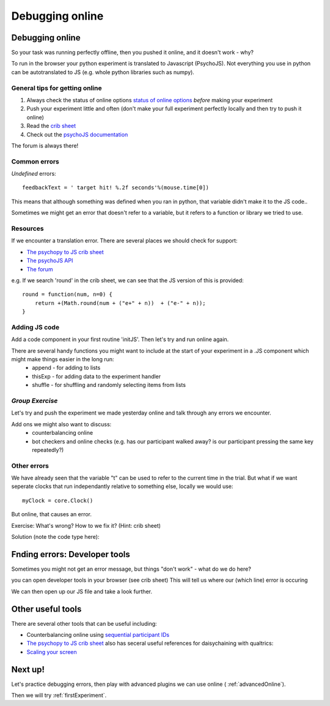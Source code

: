 
.. ifslides::

    .. image:: /_static/OST600.png
        :align: left
        :scale: 25 %
        
.. _debuggingOnline:

Debugging online
=================================

Debugging online
-----------------

So your task was running perfectly offline, then you pushed it online, and it doesn't work - why?

To run in the browser your python experiment is translated to Javascript (PsychoJS). Not everything you use in python can be autotranslated to JS (e.g. whole python libraries such as numpy). 

.. nextSlide::

General tips for getting online
````````````````````````````````

1. Always check the status of online options `status of online options <https://www.psychopy.org/online/status.html>`_ *before* making your experiment
2. Push your experiment little and often (don't make your full experiment perfectly locally and then try to push it online)
3. Read the `crib sheet <https://discourse.psychopy.org/t/psychopy-python-to-javascript-crib-sheet/14601>`_
4. Check out the `psychoJS documentation <https://psychopy.github.io/psychojs/>`_

The forum is always there!

.. nextSlide::

Common errors
````````````````````````````````

*Undefined* errors::

	feedbackText = ' target hit! %.2f seconds'%(mouse.time[0])

.. nextSlide::

.. image:: /_images/notDefinedErr.png
    :align: right

This means that although something was defined when you ran in python, that variable didn't make it to the JS code..

.. nextSlide::

.. image:: /_images/functionErrorRound.png
    :align: right

Sometimes we might get an error that doesn't refer to a variable, but it refers to a function or library we tried to use. 

Resources
````````````````````````````````

If we encounter a translation error. There are several places we should check for support:

- `The psychopy to JS crib sheet <https://docs.google.com/document/d/13jp0QAqQeFlYSjeZS0fDInvgaDzBXjGQNe4VNKbbNHQ/edit#>`_
- `The psychoJS API <https://psychopy.github.io/psychojs/module-visual.Polygon.html>`_
- `The forum <https://discourse.psychopy.org/>`_

.. nextSlide::

e.g. If we search 'round' in the crib sheet, we can see that the JS version of this is provided::

	round = function(num, n=0) {    
	    return +(Math.round(num + ("e+" + n))  + ("e-" + n));
	}

Adding JS code
````````````````````````````````

Add a code component in your first routine 'initJS'. Then let's try and run online again.

.. image:: /_images/defineRoundJS.png
    :align: center

.. nextSlide::

There are several handy functions you might want to include at the start of your experiment in a .JS component which might make things easier in the long run:
    - append - for adding to lists
    - thisExp - for adding data to the experiment handler
    - shuffle - for shuffling and randomly selecting items from lists


*Group Exercise*
````````````````````````````````
Let's try and push the experiment we made yesterday online and talk through any errors we encounter. 

Add ons we might also want to discuss:
    - counterbalancing online
    - bot checkers and online checks (e.g. has our participant walked away? is our participant pressing the same key repeatedly?)

Other errors
````````````````````````````````

We have already seen that the variable "t" can be used to refer to the current time in the trial. But what if we want seperate clocks that run independantly relative to something else, locally we would use::

	myClock = core.Clock()

.. nextSlide::

But online, that causes an error. 

.. image:: /_images/constructorErr.png
    :align: center


Exercise: What's wrong? How to we fix it? (Hint: crib sheet)

.. nextSlide::

Solution (note the code type here):

.. image:: /_images/clockConstructorFix.png
    :align: right

.. nextSlide::

Fnding errors: Developer tools
-------------------------------

Sometimes you might not get an error message, but things "don't work" - what do we do here?

.. image:: /_images/initialisingScreen.png
    :align: center

.. nextSlide::

you can open developer tools in your browser (see crib sheet)
This will tell us where our (which line) error is occuring

.. image:: /_images/developerTools.png
    :align: center

.. nextSlide::

We can then open up our JS file and take a look further. 

.. image:: /_images/syntaxErrorJS.png
    :align: center

Other useful tools
-------------------
There are several other tools that can be useful including:

- Counterbalancing online using `sequential participant IDs <https://moryscarter.com/vespr/pavlovia.php>`_ 

- `The psychopy to JS crib sheet <https://docs.google.com/document/d/13jp0QAqQeFlYSjeZS0fDInvgaDzBXjGQNe4VNKbbNHQ/edit#>`_ also has seceral useful references for daisychaining with qualtrics:

- `Scaling your screen <https://pavlovia.org/Wake/screenscale>`_

Next up!
-----------------

Let's practice debugging errors, then play with advanced plugins we can use online ( :ref:`advancedOnline`).

Then we will try :ref:`firstExperiment`.

